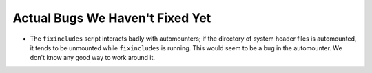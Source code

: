 ..
  Copyright 1988-2022 Free Software Foundation, Inc.
  This is part of the GCC manual.
  For copying conditions, see the copyright.rst file.

.. _actual-bugs:

Actual Bugs We Haven't Fixed Yet
********************************

* The ``fixincludes`` script interacts badly with automounters; if the
  directory of system header files is automounted, it tends to be
  unmounted while ``fixincludes`` is running.  This would seem to be a
  bug in the automounter.  We don't know any good way to work around it.